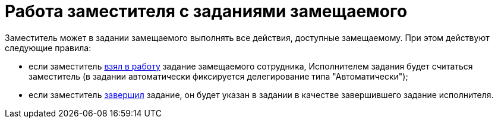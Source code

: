 = Работа заместителя с заданиями замещаемого

Заместитель может в задании замещаемого выполнять все действия, доступные замещаемому. При этом действуют следующие правила:

* если заместитель xref:Task_TakeInWork.adoc[взял в работу] задание замещаемого сотрудника, Исполнителем задания будет считаться заместитель (в задании автоматически фиксируется делегирование типа "Автоматически");
* если заместитель xref:Task_Finish.adoc[завершил] задание, он будет указан в задании в качестве завершившего задание исполнителя.
